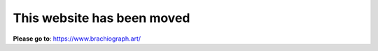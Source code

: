 This website has been moved
===========================

**Please go to**: https://www.brachiograph.art/